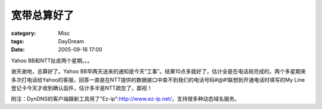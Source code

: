 ############
宽带总算好了
############
:category: Misc
:tags: DayDream
:date: 2005-09-16 17:00



Yahoo BB和NTT扯皮两个星期。。。

谢天谢地，总算好了。Yahoo BB早两天送来的通知是今天“工事”。结果10点多就好了，估计全是在电话局完成的。两个多星期来多次打电话给Yahoo的客服，回答一直是在NTT提供的数据接口中查不到我们的电话号码#@#!联想到开通电话时填写的My Line登记卡今天才收到确认函件，估计多半是NTT疏忽了，鄙视！

附注：DynDNS的客户端跟新工具用了"Ez-ip":http://www.ez-ip.net/，支持很多种动态域名服务。